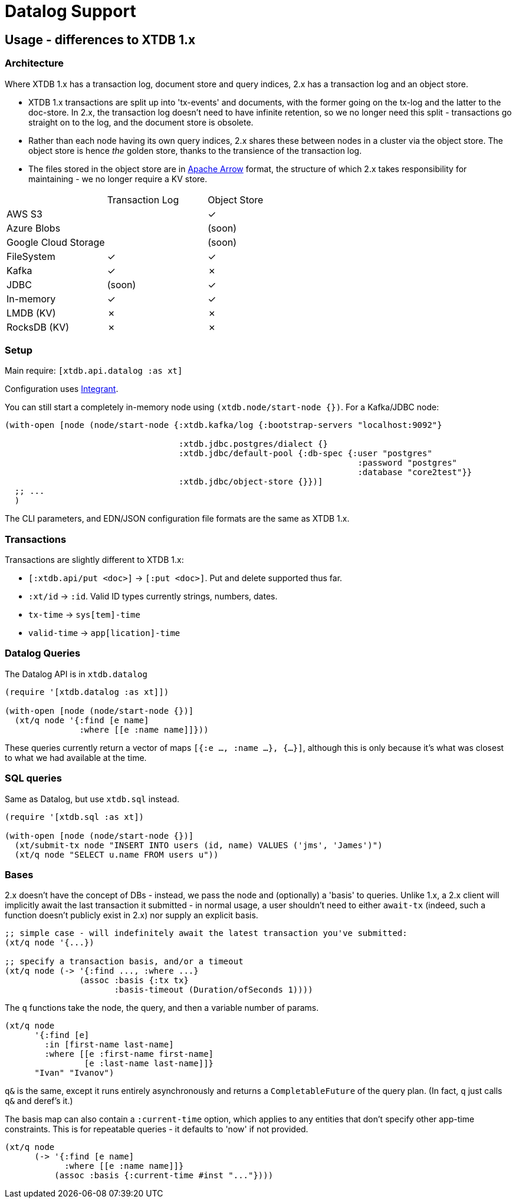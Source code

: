 = Datalog Support

==  Usage - differences to XTDB 1.x

=== Architecture

Where XTDB 1.x has a transaction log, document store and query indices, 2.x has a transaction log and an object store.

* XTDB 1.x transactions are split up into 'tx-events' and documents, with the former going on the tx-log and the latter to the doc-store.
  In 2.x, the transaction log doesn't need to have infinite retention, so we no longer need this split - transactions go straight on to the log, and the document store is obsolete.
* Rather than each node having its own query indices, 2.x shares these between nodes in a cluster via the object store.
  The object store is hence _the_ golden store, thanks to the transience of the transaction log.
* The files stored in the object store are in https://arrow.apache.org/[Apache Arrow] format, the structure of which 2.x takes responsibility for maintaining - we no longer require a KV store.

[cols="1,2*^"]
|===
| | Transaction Log | Object Store
| AWS S3 | | ✓
| Azure Blobs | | (soon)
| Google Cloud Storage | | (soon)
| FileSystem | ✓ | ✓
| Kafka | ✓ | ✗
| JDBC | (soon) | ✓
| In-memory | ✓ | ✓
| LMDB (KV) | ✗ | ✗
| RocksDB (KV) | ✗ | ✗
|===


=== Setup

Main require: `[xtdb.api.datalog :as xt]`

Configuration uses https://github.com/weavejester/integrant[Integrant].

You can still start a completely in-memory node using `(xtdb.node/start-node {})`.
For a Kafka/JDBC node:

[source,clojure]
----
(with-open [node (node/start-node {:xtdb.kafka/log {:bootstrap-servers "localhost:9092"}

                                   :xtdb.jdbc.postgres/dialect {}
                                   :xtdb.jdbc/default-pool {:db-spec {:user "postgres"
                                                                       :password "postgres"
                                                                       :database "core2test"}}
                                   :xtdb.jdbc/object-store {}})]
  ;; ...
  )
----

The CLI parameters, and EDN/JSON configuration file formats are the same as XTDB 1.x.

=== Transactions

Transactions are slightly different to XTDB 1.x:

- `[:xtdb.api/put <doc>]` -> `[:put <doc>]`. Put and delete supported thus far.
- `:xt/id` -> `:id`. Valid ID types currently strings, numbers, dates.
- `tx-time` -> `sys[tem]-time`
- `valid-time` -> `app[lication]-time`

=== Datalog Queries

The Datalog API is in `xtdb.datalog`

[source,clojure]
----
(require '[xtdb.datalog :as xt]])

(with-open [node (node/start-node {})]
  (xt/q node '{:find [e name]
               :where [[e :name name]]}))
----

These queries currently return a vector of maps `[{:e ..., :name ...}, {...}]`, although this is only because it's what was closest to what we had available at the time.

=== SQL queries

Same as Datalog, but use `xtdb.sql` instead.

[source,clojure]
----
(require '[xtdb.sql :as xt])

(with-open [node (node/start-node {})]
  (xt/submit-tx node "INSERT INTO users (id, name) VALUES ('jms', 'James')")
  (xt/q node "SELECT u.name FROM users u"))
----

=== Bases

2.x doesn't have the concept of DBs - instead, we pass the node and (optionally) a 'basis' to queries.
Unlike 1.x, a 2.x client will implicitly await the last transaction it submitted - in normal usage, a user shouldn't need to either `await-tx` (indeed, such a function doesn't publicly exist in 2.x) nor supply an explicit basis.

[source,clojure]
----
;; simple case - will indefinitely await the latest transaction you've submitted:
(xt/q node '{...})

;; specify a transaction basis, and/or a timeout
(xt/q node (-> '{:find ..., :where ...}
               (assoc :basis {:tx tx}
                      :basis-timeout (Duration/ofSeconds 1))))
----

The `q` functions take the node, the query, and then a variable number of params.

[source,clojure]
----
(xt/q node
      '{:find [e]
        :in [first-name last-name]
        :where [[e :first-name first-name]
                [e :last-name last-name]]}
      "Ivan" "Ivanov")
----

`q&` is the same, except it runs entirely asynchronously and returns a `CompletableFuture` of the query plan.
(In fact, `q` just calls `q&` and deref's it.)

The basis map can also contain a `:current-time` option, which applies to any entities that don't specify other app-time constraints.
This is for repeatable queries - it defaults to 'now' if not provided.

[source,clojure]
----
(xt/q node
      (-> '{:find [e name]
            :where [[e :name name]]}
          (assoc :basis {:current-time #inst "..."})))
----

